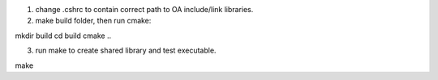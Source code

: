 1. change .cshrc to contain correct path to OA include/link libraries.
2. make build folder, then run cmake:

mkdir build
cd build
cmake ..

3. run make to create shared library and test executable.

make

